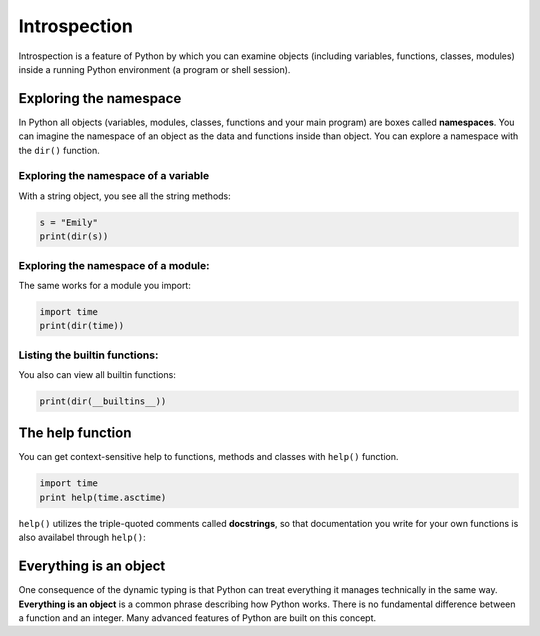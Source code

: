 Introspection
=============

Introspection is a feature of Python by which you can examine objects
(including variables, functions, classes, modules) inside a running
Python environment (a program or shell session).

Exploring the namespace
-----------------------

In Python all objects (variables, modules, classes, functions and your
main program) are boxes called **namespaces**. You can imagine the
namespace of an object as the data and functions inside than object. You
can explore a namespace with the ``dir()`` function.

Exploring the namespace of a variable
~~~~~~~~~~~~~~~~~~~~~~~~~~~~~~~~~~~~~

With a string object, you see all the string methods:


.. code:: python3

   s = "Emily"
   print(dir(s))

Exploring the namespace of a module:
~~~~~~~~~~~~~~~~~~~~~~~~~~~~~~~~~~~~

The same works for a module you import:


.. code:: python3

   import time
   print(dir(time))

Listing the builtin functions:
~~~~~~~~~~~~~~~~~~~~~~~~~~~~~~

You also can view all builtin functions:


.. code:: python3

   print(dir(__builtins__))

The help function
-----------------

You can get context-sensitive help to functions, methods and classes
with ``help()`` function.


.. code:: python3

   import time
   print help(time.asctime)

``help()`` utilizes the triple-quoted comments called **docstrings**, so
that documentation you write for your own functions is also availabel
through ``help()``:

Everything is an object
-----------------------

One consequence of the dynamic typing is that Python can treat
everything it manages technically in the same way. **Everything is an
object** is a common phrase describing how Python works. There is no
fundamental difference between a function and an integer. Many advanced
features of Python are built on this concept.
